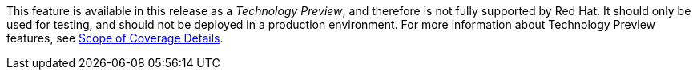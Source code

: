 This feature is available in this release as a _Technology Preview_,
and therefore is not fully supported by Red Hat. It should only be used
for testing, and should not be deployed in a production environment.
For more information about Technology Preview features, see
https://access.redhat.com/support/offerings/production/scope_moredetail[Scope of Coverage Details].
